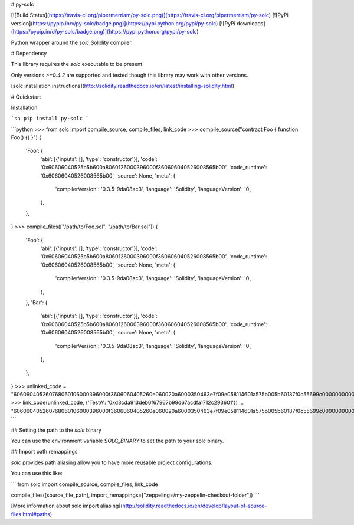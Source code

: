 # py-solc

[![Build Status](https://travis-ci.org/pipermerriam/py-solc.png)](https://travis-ci.org/pipermerriam/py-solc)
[![PyPi version](https://pypip.in/v/py-solc/badge.png)](https://pypi.python.org/pypi/py-solc)
[![PyPi downloads](https://pypip.in/d/py-solc/badge.png)](https://pypi.python.org/pypi/py-solc)


Python wrapper around the `solc` Solidity compiler.


# Dependency

This library requires the `solc` executable to be present.

Only versions `>=0.4.2` are supported and tested though this library may work
with other versions.

[solc installation instructions](http://solidity.readthedocs.io/en/latest/installing-solidity.html)


# Quickstart

Installation

```sh
pip install py-solc
```

```python
>>> from solc import compile_source, compile_files, link_code
>>> compile_source("contract Foo { function Foo() {} }")
{
    'Foo': {
        'abi': [{'inputs': [], 'type': 'constructor'}],
        'code': '0x60606040525b5b600a8060126000396000f360606040526008565b00',
        'code_runtime': '0x60606040526008565b00',
        'source': None,
        'meta': {
            'compilerVersion': '0.3.5-9da08ac3',
            'language': 'Solidity',
            'languageVersion': '0',
        },
    },
}
>>> compile_files(["/path/to/Foo.sol", "/path/to/Bar.sol"])
{
    'Foo': {
        'abi': [{'inputs': [], 'type': 'constructor'}],
        'code': '0x60606040525b5b600a8060126000396000f360606040526008565b00',
        'code_runtime': '0x60606040526008565b00',
        'source': None,
        'meta': {
            'compilerVersion': '0.3.5-9da08ac3',
            'language': 'Solidity',
            'languageVersion': '0',
        },
    },
    'Bar': {
        'abi': [{'inputs': [], 'type': 'constructor'}],
        'code': '0x60606040525b5b600a8060126000396000f360606040526008565b00',
        'code_runtime': '0x60606040526008565b00',
        'source': None,
        'meta': {
            'compilerVersion': '0.3.5-9da08ac3',
            'language': 'Solidity',
            'languageVersion': '0',
        },
    },
}
>>> unlinked_code = "606060405260768060106000396000f3606060405260e060020a6000350463e7f09e058114601a575b005b60187f0c55699c00000000000000000000000000000000000000000000000000000000606090815273__TestA_________________________________90630c55699c906064906000906004818660325a03f41560025750505056"
>>> link_code(unlinked_code, {'TestA': '0xd3cda913deb6f67967b99d67acdfa1712c293601'})
... "606060405260768060106000396000f3606060405260e060020a6000350463e7f09e058114601a575b005b60187f0c55699c00000000000000000000000000000000000000000000000000000000606090815273d3cda913deb6f67967b99d67acdfa1712c29360190630c55699c906064906000906004818660325a03f41560025750505056"
```

## Setting the path to the `solc` binary

You can use the environment variable `SOLC_BINARY` to set the path to your solc binary.

## Import path remappings

`solc` provides path aliasing allow you to have more reusable project configurations.

You can use this like:

```
from solc import compile_source, compile_files, link_code

compile_files([source_file_path], import_remappings=["zeppeling=/my-zeppelin-checkout-folder"])
```

[More information about solc import aliasing](http://solidity.readthedocs.io/en/develop/layout-of-source-files.html#paths) 




